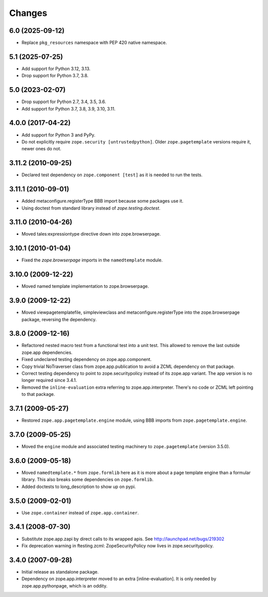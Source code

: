 =======
Changes
=======

6.0 (2025-09-12)
----------------

- Replace ``pkg_resources`` namespace with PEP 420 native namespace.


5.1 (2025-07-25)
----------------

- Add support for Python 3.12, 3.13.

- Drop support for Python 3.7, 3.8.


5.0 (2023-02-07)
----------------

- Drop support for Python 2.7, 3.4, 3.5, 3.6.

- Add support for Python 3.7, 3.8, 3.9, 3.10, 3.11.


4.0.0 (2017-04-22)
------------------

- Add support for Python 3 and PyPy.
- Do not explicitly require ``zope.security [untrustedpython]``. Older
  ``zope.pagetemplate`` versions require it, newer ones do not.

3.11.2 (2010-09-25)
-------------------

- Declared test dependency on ``zope.component [test]`` as it is needed to
  run the tests.

3.11.1 (2010-09-01)
-------------------

- Added metaconfigure.registerType BBB import because some packages use it.
- Using doctest from standard library instead of `zope.testing.doctest`.

3.11.0 (2010-04-26)
-------------------

- Moved tales:expressiontype directive down into zope.browserpage.

3.10.1 (2010-01-04)
-------------------

- Fixed the `zope.browserpage` imports in the ``namedtemplate`` module.

3.10.0 (2009-12-22)
-------------------

- Moved named template implementation to zope.browserpage.

3.9.0 (2009-12-22)
------------------

- Moved viewpagetemplatefile, simpleviewclass and metaconfigure.registerType
  into the zope.browserpage package, reversing the dependency.

3.8.0 (2009-12-16)
------------------

- Refactored nested macro test from a functional test into a unit test. This
  allowed to remove the last outside zope.app dependencies.

- Fixed undeclared testing dependency on zope.app.component.

- Copy trivial NoTraverser class from zope.app.publication to avoid a ZCML
  dependency on that package.

- Correct testing dependency to point to zope.securitypolicy instead of its
  zope.app variant. The app version is no longer required since 3.4.1.

- Removed the ``inline-evaluation`` extra referring to zope.app.interpreter.
  There's no code or ZCML left pointing to that package.

3.7.1 (2009-05-27)
------------------

- Restored ``zope.app.pagetemplate.engine`` module, using BBB imports from
  ``zope.pagetemplate.engine``.

3.7.0 (2009-05-25)
------------------

- Moved the ``engine`` module and associated testing machinery to
  ``zope.pagetemplate`` (version 3.5.0).

3.6.0 (2009-05-18)
------------------

* Moved ``namedtemplate.*`` from ``zope.formlib`` here as it is more
  about a page template engine than a formular library. This also
  breaks some dependencies on ``zope.formlib``.

* Added doctests to long_description to show up on pypi.

3.5.0 (2009-02-01)
------------------

* Use ``zope.container`` instead of ``zope.app.container``.

3.4.1 (2008-07-30)
------------------

* Substitute zope.app.zapi by direct calls to its wrapped apis.
  See http://launchpad.net/bugs/219302

* Fix deprecation warning in ftesting.zcml: ZopeSecurityPolicy now lives in
  zope.securitypolicy.

3.4.0 (2007-09-28)
------------------

* Initial release as standalone package.

* Dependency on zope.app.interpreter moved to an extra
  [inline-evaluation].  It is only needed by zope.app.pythonpage,
  which is an oddity.
